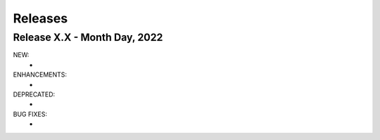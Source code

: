 Releases
========

-----------------------------
Release X.X - Month Day, 2022
-----------------------------

NEW:
  -

ENHANCEMENTS:
  -

DEPRECATED:
  -

BUG FIXES:
  -
